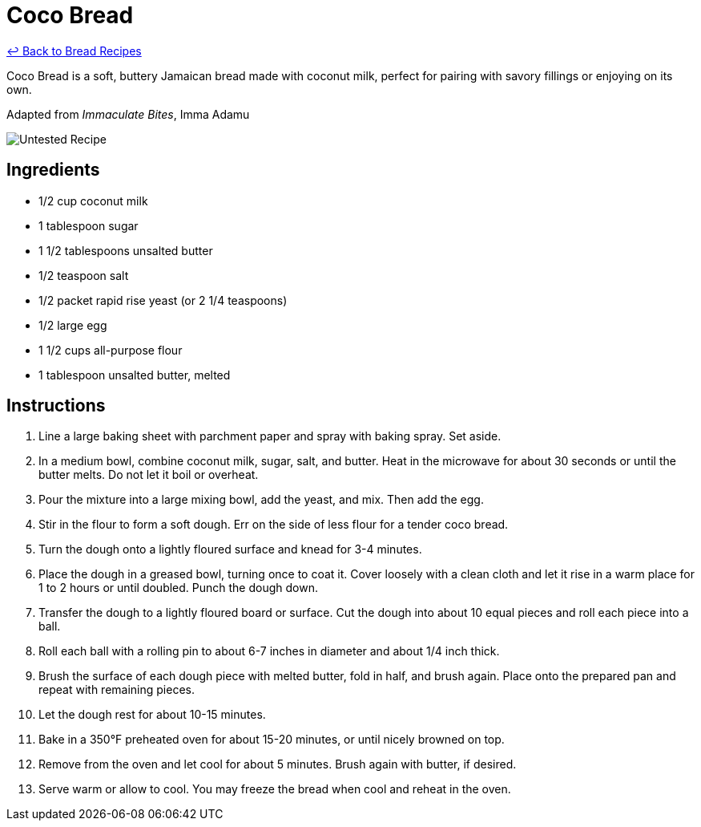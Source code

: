 = Coco Bread

link:./README.md[&larrhk; Back to Bread Recipes]

Coco Bread is a soft, buttery Jamaican bread made with coconut milk, perfect for pairing with savory fillings or enjoying on its own.

Adapted from _Immaculate Bites_, Imma Adamu

image::https://badgen.net/badge/untested/recipe/AA4A44[Untested Recipe]

== Ingredients

* 1/2 cup coconut milk
* 1 tablespoon sugar
* 1 1/2 tablespoons unsalted butter
* 1/2 teaspoon salt
* 1/2 packet rapid rise yeast (or 2 1/4 teaspoons)
* 1/2 large egg
* 1 1/2 cups all-purpose flour
* 1 tablespoon unsalted butter, melted

== Instructions

1. Line a large baking sheet with parchment paper and spray with baking spray. Set aside.
2. In a medium bowl, combine coconut milk, sugar, salt, and butter. Heat in the microwave for about 30 seconds or until the butter melts. Do not let it boil or overheat.
3. Pour the mixture into a large mixing bowl, add the yeast, and mix. Then add the egg.
4. Stir in the flour to form a soft dough. Err on the side of less flour for a tender coco bread.
5. Turn the dough onto a lightly floured surface and knead for 3-4 minutes.
6. Place the dough in a greased bowl, turning once to coat it. Cover loosely with a clean cloth and let it rise in a warm place for 1 to 2 hours or until doubled. Punch the dough down.
7. Transfer the dough to a lightly floured board or surface. Cut the dough into about 10 equal pieces and roll each piece into a ball.
8. Roll each ball with a rolling pin to about 6-7 inches in diameter and about 1/4 inch thick.
9. Brush the surface of each dough piece with melted butter, fold in half, and brush again. Place onto the prepared pan and repeat with remaining pieces.
10. Let the dough rest for about 10-15 minutes.
11. Bake in a 350°F preheated oven for about 15-20 minutes, or until nicely browned on top.
12. Remove from the oven and let cool for about 5 minutes. Brush again with butter, if desired.
13. Serve warm or allow to cool. You may freeze the bread when cool and reheat in the oven.
